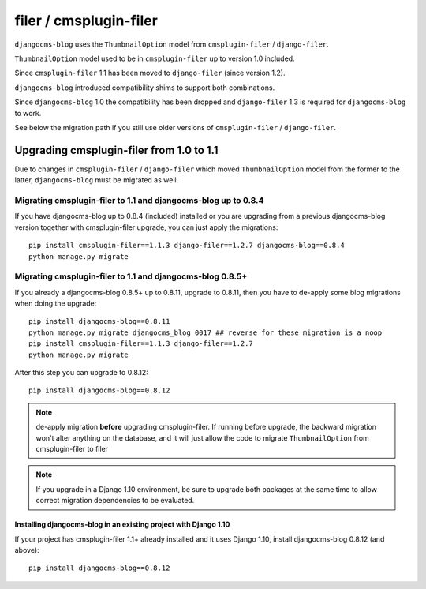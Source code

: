 .. _filer:

=======================
filer / cmsplugin-filer
=======================

``djangocms-blog`` uses the ``ThumbnailOption`` model from ``cmsplugin-filer`` / ``django-filer``.

``ThumbnailOption`` model used to be in ``cmsplugin-filer`` up to version 1.0 included.

Since ``cmsplugin-filer`` 1.1 has been moved to ``django-filer`` (since version 1.2).

``djangocms-blog`` introduced compatibility shims to support both combinations.

Since ``djangocms-blog`` 1.0 the compatibility has been dropped and ``django-filer`` 1.3 is required
for ``djangocms-blog`` to work.

See below the migration path if you still use older versions of ``cmsplugin-filer`` / ``django-filer``.

*****************************************
Upgrading cmsplugin-filer from 1.0 to 1.1
*****************************************

Due to changes in ``cmsplugin-filer`` / ``django-filer`` which moved
``ThumbnailOption`` model from the former to the latter, ``djangocms-blog``
must be migrated as well.

Migrating cmsplugin-filer to 1.1 and djangocms-blog up to 0.8.4
===============================================================

If you have djangocms-blog up to 0.8.4 (included) installed or you are upgrading from a previous
djangocms-blog version together with cmsplugin-filer upgrade, you can just apply the migrations::

    pip install cmsplugin-filer==1.1.3 django-filer==1.2.7 djangocms-blog==0.8.4
    python manage.py migrate

Migrating cmsplugin-filer to 1.1 and djangocms-blog 0.8.5+
==========================================================

If you already a djangocms-blog 0.8.5+ up to 0.8.11, upgrade to 0.8.11, then
you have to de-apply some blog migrations when doing the upgrade::

    pip install djangocms-blog==0.8.11
    python manage.py migrate djangocms_blog 0017 ## reverse for these migration is a noop
    pip install cmsplugin-filer==1.1.3 django-filer==1.2.7
    python manage.py migrate

After this step you can upgrade to 0.8.12::

    pip install djangocms-blog==0.8.12

.. note:: de-apply migration **before** upgrading cmsplugin-filer. If running before upgrade, the
          backward migration won't alter anything on the database, and it will just allow the code
          to migrate ``ThumbnailOption`` from cmsplugin-filer to filer

.. note:: If you upgrade in a Django 1.10 environment, be sure to upgrade both packages
          at the same time to allow correct migration dependencies to be evaluated.

Installing djangocms-blog in an existing project with Django 1.10
+++++++++++++++++++++++++++++++++++++++++++++++++++++++++++++++++

If your project has cmsplugin-filer 1.1+ already installed and it uses Django 1.10,
install djangocms-blog 0.8.12 (and above)::

    pip install djangocms-blog==0.8.12
